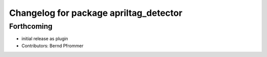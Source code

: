 ^^^^^^^^^^^^^^^^^^^^^^^^^^^^^^^^^^^^^^^
Changelog for package apriltag_detector
^^^^^^^^^^^^^^^^^^^^^^^^^^^^^^^^^^^^^^^

Forthcoming
-----------
* initial release as plugin
* Contributors: Bernd Pfrommer
